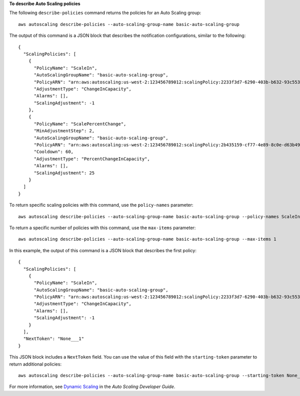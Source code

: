 **To describe Auto Scaling policies**

The following ``describe-policies`` command returns the policies for an Auto Scaling group::

	aws autoscaling describe-policies --auto-scaling-group-name basic-auto-scaling-group

The output of this command is a JSON block that describes the notification configurations, similar to the following::

  {
    "ScalingPolicies": [
      {
        "PolicyName": "ScaleIn",
        "AutoScalingGroupName": "basic-auto-scaling-group",
        "PolicyARN": "arn:aws:autoscaling:us-west-2:123456789012:scalingPolicy:2233f3d7-6290-403b-b632-93c553560106:autoScalingGroupName/basic-auto-scaling-group:policyName/ScaleIn",
        "AdjustmentType": "ChangeInCapacity",
        "Alarms": [],
        "ScalingAdjustment": -1
      },
      {
        "PolicyName": "ScalePercentChange",
        "MinAdjustmentStep": 2,
        "AutoScalingGroupName": "basic-auto-scaling-group",
        "PolicyARN": "arn:aws:autoscaling:us-west-2:123456789012:scalingPolicy:2b435159-cf77-4e89-8c0e-d63b497baad7:autoScalingGroupName/basic-auto-scaling-group:policyName/ScalePercentChange",
        "Cooldown": 60,
        "AdjustmentType": "PercentChangeInCapacity",
        "Alarms": [],
        "ScalingAdjustment": 25
      }
    ]
  }

To return specific scaling policies with this command, use the ``policy-names`` parameter::

	aws autoscaling describe-policies --auto-scaling-group-name basic-auto-scaling-group --policy-names ScaleIn

To return a specific number of policies with this command, use the ``max-items`` parameter::

	aws autoscaling describe-policies --auto-scaling-group-name basic-auto-scaling-group --max-items 1

In this example, the output of this command is a JSON block that describes the first policy::

  {
    "ScalingPolicies": [
      {
        "PolicyName": "ScaleIn",
        "AutoScalingGroupName": "basic-auto-scaling-group",
        "PolicyARN": "arn:aws:autoscaling:us-west-2:123456789012:scalingPolicy:2233f3d7-6290-403b-b632-93c553560106:autoScalingGroupName/basic-auto-scaling-group:policyName/ScaleIn",
        "AdjustmentType": "ChangeInCapacity",
        "Alarms": [],
        "ScalingAdjustment": -1
      }
    ],
    "NextToken": "None___1"
  }

This JSON block includes a ``NextToken`` field. You can use the value of this field with the ``starting-token`` parameter to return additional policies::

    aws autoscaling describe-policies --auto-scaling-group-name basic-auto-scaling-group --starting-token None___1

For more information, see `Dynamic Scaling`_ in the *Auto Scaling Developer Guide*.

.. _`Dynamic Scaling`: http://docs.aws.amazon.com/AutoScaling/latest/DeveloperGuide/as-scale-based-on-demand.html
